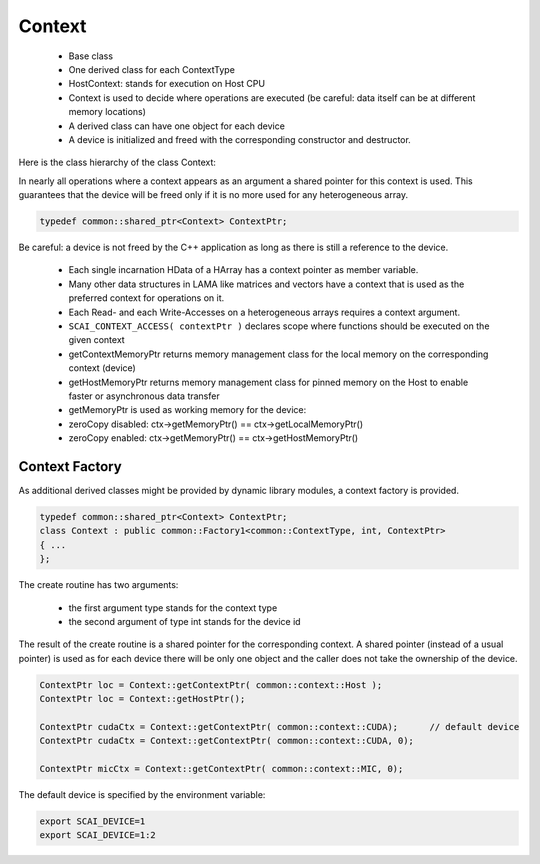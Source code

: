 Context
=======

 * Base class
 * One derived class for each ContextType
 * HostContext: stands for execution on Host CPU
 * Context is used to decide where operations are executed (be careful: data itself can be at different memory locations)
 * A derived class can have one object for each device
 * A device is initialized and freed with the corresponding constructor and destructor.

Here is the class hierarchy of the class Context:

.. image:: _images/ContextClass.png

In nearly all operations where a context appears as an argument a shared pointer for this context is used.
This guarantees that the device will be freed only if it is no more used for any heterogeneous array.

.. code-block:: c++

   typedef common::shared_ptr<Context> ContextPtr;

Be careful: a device is not freed by the C++ application as long as there is still a reference to the device.

 * Each single incarnation HData of a HArray has a context pointer as member variable.
 * Many other data structures in LAMA like matrices and vectors have a context that is used as the preferred context for operations on it.
 * Each Read- and each Write-Accesses on a heterogeneous arrays requires a context argument.
 * ``SCAI_CONTEXT_ACCESS( contextPtr )`` declares scope where functions should be executed on the given context
 * getContextMemoryPtr returns memory management class for the local memory on the corresponding context (device)
 * getHostMemoryPtr returns memory management class for pinned memory on the Host to enable faster or asynchronous data transfer
 * getMemoryPtr is used as working memory for the device:
 * zeroCopy disabled: ctx->getMemoryPtr() == ctx->getLocalMemoryPtr()
 * zeroCopy enabled: ctx->getMemoryPtr() == ctx->getHostMemoryPtr()

.. _hmemo-contextFactory:

Context Factory
---------------

As additional derived classes might be provided by dynamic library modules, a context factory is provided.

.. code-block:: c++

   typedef common::shared_ptr<Context> ContextPtr;
   class Context : public common::Factory1<common::ContextType, int, ContextPtr>
   { ...
   };

The create routine has two arguments:

  * the first argument type stands for the context type
  * the second argument of type int stands for the device id

The result of the create routine is a shared pointer for the corresponding context. A shared pointer (instead
of a usual pointer) is used as for each device there will be only one object and the caller does not take the
ownership of the device.

.. code-block:: c++

   ContextPtr loc = Context::getContextPtr( common::context::Host );
   ContextPtr loc = Context::getHostPtr();

   ContextPtr cudaCtx = Context::getContextPtr( common::context::CUDA);      // default device
   ContextPtr cudaCtx = Context::getContextPtr( common::context::CUDA, 0);

   ContextPtr micCtx = Context::getContextPtr( common::context::MIC, 0);

The default device is specified by the environment variable:

.. code-block:: c++

   export SCAI_DEVICE=1
   export SCAI_DEVICE=1:2